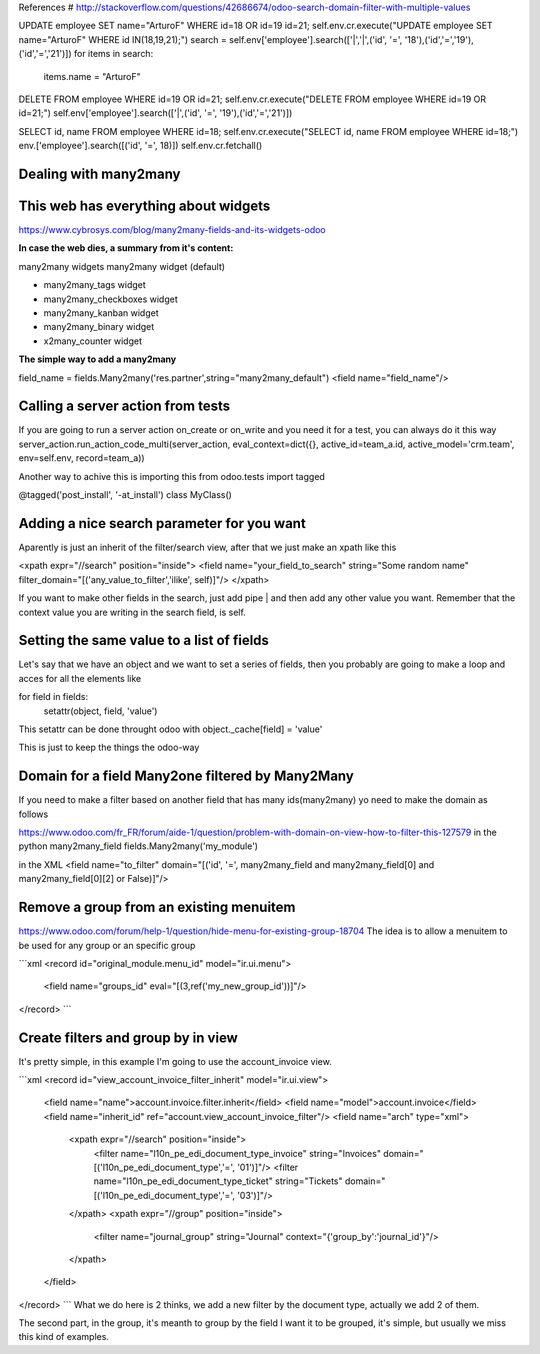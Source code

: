 References
# http://stackoverflow.com/questions/42686674/odoo-search-domain-filter-with-multiple-values

UPDATE employee SET name="ArturoF" WHERE id=18 OR id=19 id=21;
self.env.cr.execute("UPDATE employee SET name="ArturoF" WHERE id IN(18,19,21);")
search = self.env['employee'].search(['|','|',('id', '=', '18'),('id','=','19'),('id','=','21')])
for items in search: 
	items.name = "ArturoF"

DELETE FROM employee WHERE id=19 OR id=21;
self.env.cr.execute("DELETE FROM employee WHERE id=19 OR id=21;")
self.env['employee'].search(['|',('id', '=', '19'),('id','=','21')])

SELECT id, name FROM employee WHERE id=18;
self.env.cr.execute("SELECT id, name FROM employee WHERE id=18;")
env.['employee'].search([('id', '=', 18)])
self.env.cr.fetchall()


Dealing with many2many
===========================

This web has everything about widgets
==================================================
https://www.cybrosys.com/blog/many2many-fields-and-its-widgets-odoo

**In case the web dies, a summary from it's content:**

many2many widgets
many2many widget (default)

- many2many_tags widget
- many2many_checkboxes  widget
- many2many_kanban widget
- many2many_binary widget
- x2many_counter widget

**The simple way to add a many2many**

field_name = fields.Many2many('res.partner',string="many2many_default")
<field name="field_name"/>

Calling a server action from tests
======================================
If you are going to run a server action on_create or on_write and you need it for a test, you can always do it this way
server_action.run_action_code_multi(server_action, eval_context=dict({}, active_id=team_a.id, active_model='crm.team', env=self.env, record=team_a))

Another way to achive this is importing this
from odoo.tests import tagged

@tagged('post_install', '-at_install')
class MyClass()

Adding a nice search parameter for you want
==================================

Aparently is just an inherit of the filter/search view, after that we just make an xpath like this

<xpath expr="//search" position="inside">
<field name="your_field_to_search" string="Some random name" filter_domain="[('any_value_to_filter','ilike', self)]"/>
</xpath>

If you want to make other fields in the search, just add pipe | and then add any other value you want. Remember that the context value you are writing in the search field, is self.


Setting the same value to a list of fields
==========================================

Let's say that we have an object and we want to set a series of fields, then you probably are going to make a loop
and acces for all the elements like 

for field in fields:
    setattr(object, field, 'value')

This setattr can be done throught odoo with object._cache[field] = 'value'

This is just to keep the things the odoo-way


Domain for a field Many2one filtered by Many2Many
=================================================

If you need to make a filter based on another field that has many ids(many2many)
yo need to make the domain as follows

https://www.odoo.com/fr_FR/forum/aide-1/question/problem-with-domain-on-view-how-to-filter-this-127579
in the python
many2many_field fields.Many2many('my_module')


in the XML
<field name="to_filter" domain="[('id', '=', many2many_field and many2many_field[0] and many2many_field[0][2] or False)]"/>


Remove a group from an existing menuitem
=========================================

https://www.odoo.com/forum/help-1/question/hide-menu-for-existing-group-18704
The idea is to allow a menuitem to be used for any group or an specific group

```xml
<record id="original_module.menu_id" model="ir.ui.menu">
    <field name="groups_id" eval="[(3,ref('my_new_group_id'))]"/>
</record>
```


Create filters and group by in view
======================================

It's pretty simple, in this example I'm going to use the account_invoice view.

```xml
<record id="view_account_invoice_filter_inherit" model="ir.ui.view">
    <field name="name">account.invoice.filter.inherit</field>
    <field name="model">account.invoice</field>
    <field name="inherit_id" ref="account.view_account_invoice_filter"/>
    <field name="arch" type="xml">
        <xpath expr="//search" position="inside">
            <filter name="l10n_pe_edi_document_type_invoice" string="Invoices" domain="[('l10n_pe_edi_document_type','=', '01')]"/>
            <filter name="l10n_pe_edi_document_type_ticket" string="Tickets" domain="[('l10n_pe_edi_document_type','=', '03')]"/>
        </xpath>
        <xpath expr="//group" position="inside">
            <filter name="journal_group" string="Journal" context="{'group_by':'journal_id'}"/>
        </xpath>
    </field>
</record>
```
What we do here is 2 thinks, we add a new filter by the document type, actually we add 2 of them.

The second part, in the group, it's meanth to group by the field I want it to be grouped, it's simple, but usually we miss this kind of examples.
